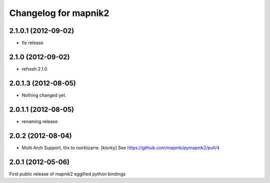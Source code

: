 Changelog for mapnik2
========================

2.1.0.1 (2012-09-02)
--------------------

- fix release


2.1.0 (2012-09-02)
------------------

- refresh 2.1.0


2.0.1.3 (2012-08-05)
--------------------

- Nothing changed yet.


2.0.1.1 (2012-08-05)
--------------------

- renaming release


2.0.2 (2012-08-04)
------------------

- Multi Arch Support, thx to  noirbizarre. [kiorky]
  See https://github.com/mapnik/pymapnik2/pull/4


2.0.1 (2012-05-06)
------------------
First public release of mapnik2 eggified python bindings


